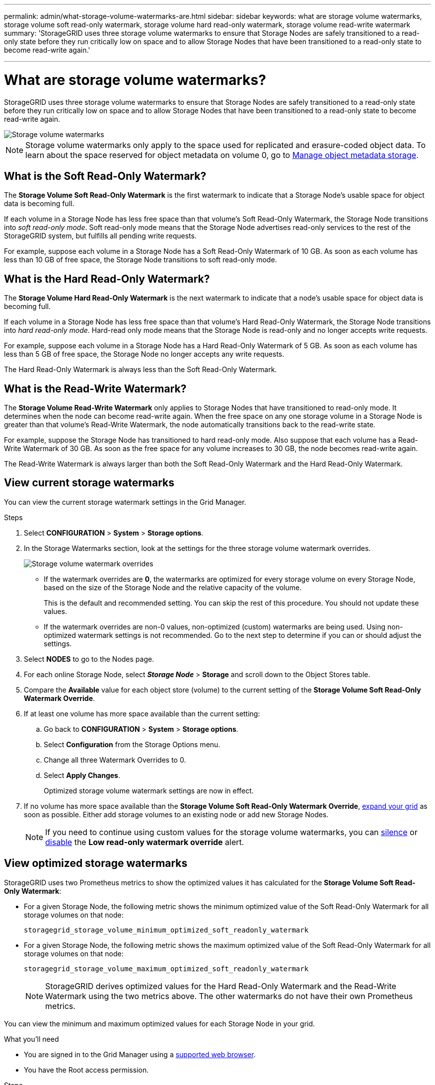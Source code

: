 ---
permalink: admin/what-storage-volume-watermarks-are.html
sidebar: sidebar
keywords: what are storage volume watermarks, storage volume soft read-only watermark, storage volume hard read-only watermark, storage volume read-write watermark
summary: 'StorageGRID uses three storage volume watermarks to ensure that Storage Nodes are safely transitioned to a read-only state before they run critically low on space and to allow Storage Nodes that have been transitioned to a read-only state to become read-write again.'

---
= What are storage volume watermarks?
:icons: font
:imagesdir: ../media/

[.lead]
StorageGRID uses three storage volume watermarks to ensure that Storage Nodes are safely transitioned to a read-only state before they run critically low on space and to allow Storage Nodes that have been transitioned to a read-only state to become read-write again.

image::../media/storage_volume_watermarks.png[Storage volume watermarks]

NOTE: Storage volume watermarks only apply to the space used for replicated and erasure-coded object data. To learn about the space reserved for object metadata on volume 0, go to 
xref:managing-object-metadata-storage.adoc[Manage object metadata storage].

== What is the Soft Read-Only Watermark?
The *Storage Volume Soft Read-Only Watermark* is the first watermark to indicate that a Storage Node's usable space for object data is becoming full. 

If each volume in a Storage Node has less free space than that volume's Soft Read-Only Watermark, the Storage Node transitions into _soft read-only mode_. Soft read-only mode means that the Storage Node advertises read-only services to the rest of the StorageGRID system, but fulfills all pending write requests.

For example, suppose each volume in a Storage Node has a Soft Read-Only Watermark of 10 GB. As soon as each volume has less than 10 GB of free space, the Storage Node transitions to soft read-only mode.

== What is the Hard Read-Only Watermark?

The *Storage Volume Hard Read-Only Watermark* is the next watermark to indicate that a node's usable space for object data is becoming full. 

If each volume in a Storage Node has less free space than that volume's Hard Read-Only Watermark, the Storage Node transitions into _hard read-only mode_. Hard-read only mode means that the Storage Node is read-only and no longer accepts write requests.

For example, suppose each volume in a Storage Node has a Hard Read-Only Watermark of 5 GB. As soon as each volume has less than 5 GB of free space, the Storage Node no longer accepts any write requests.

The Hard Read-Only Watermark is always less than the Soft Read-Only Watermark.

== What is the Read-Write Watermark?

The *Storage Volume Read-Write Watermark* only applies to Storage Nodes that have transitioned to read-only mode. It determines when the node can become read-write again. When the free space on any one storage volume in a Storage Node is greater than that volume’s Read-Write Watermark, the node automatically transitions back to the read-write state.

For example, suppose the Storage Node has transitioned to hard read-only mode. Also suppose that each volume has a Read-Write Watermark of 30 GB. As soon as the free space for any volume increases to 30 GB, the node becomes read-write again.

The Read-Write Watermark is always larger than both the Soft Read-Only Watermark and the Hard Read-Only Watermark.

== View current storage watermarks

You can view the current storage watermark settings in the Grid Manager.

.Steps

. Select *CONFIGURATION* > *System* > *Storage options*. 
. In the Storage Watermarks section, look at the settings for the three storage volume watermark overrides.
+
image::../media/storage-volume-watermark-overrides.png[Storage volume watermark overrides]

* If the watermark overrides are *0*, the watermarks are optimized for every storage volume on every Storage Node, based on the size of the Storage Node and the relative capacity of the volume.  
+
This is the default and recommended setting. You can skip the rest of this procedure. You should not update these values.

* If the watermark overrides are non-0 values, non-optimized (custom) watermarks are being used. Using non-optimized watermark settings is not recommended. Go to the next step to determine if you can or should adjust the settings.

. Select *NODES* to go to the Nodes page.

. For each online Storage Node, select *_Storage Node_* > *Storage* and scroll down to the Object Stores table.

. Compare the *Available* value for each object store (volume) to the current setting of the *Storage Volume Soft Read-Only Watermark Override*.

. If at least one volume has more space available than the current setting:

.. Go back to *CONFIGURATION* > *System* > *Storage options*.
.. Select *Configuration* from the Storage Options menu.
.. Change all three Watermark Overrides to 0.
.. Select *Apply Changes*.
+
Optimized storage volume watermark settings are now in effect.

. If no volume has more space available than the *Storage Volume Soft Read-Only Watermark Override*, xref:../expand/index.adoc[expand your grid] as soon as possible. Either add storage volumes to an existing node or add new Storage Nodes.
+
NOTE:  If you need to continue using custom values for the storage volume watermarks, you can xref:../monitor/silencing-alert-notifications.adoc[silence] or xref:../monitor/disabling-alert-rules.adoc[disable] the *Low read-only watermark override* alert.

== View optimized storage watermarks

StorageGRID uses two Prometheus metrics to show the optimized values it has calculated for the *Storage Volume Soft Read-Only Watermark*:

* For a given Storage Node, the following metric shows the minimum optimized value of the Soft Read-Only Watermark for all storage volumes on that node:
+
`storagegrid_storage_volume_minimum_optimized_soft_readonly_watermark` 

* For a given Storage Node, the following metric shows the maximum optimized value of the Soft Read-Only Watermark for all storage volumes on that node: 
+
`storagegrid_storage_volume_maximum_optimized_soft_readonly_watermark`
+
NOTE: StorageGRID derives optimized values for the Hard Read-Only Watermark and the Read-Write Watermark using the two metrics above. The other watermarks do not have their own Prometheus metrics.

You can view the minimum and maximum optimized values for each Storage Node in your grid.

.What you'll need
* You are signed in to the Grid Manager using a xref:../admin/web-browser-requirements.adoc[supported web browser].
* You have the Root access permission.

.Steps

. Select *SUPPORT* > *Tools* > *Metrics*.
. In the Prometheus section, select the link to access the Prometheus user interface.
. Enter the following Prometheus metric, and select *Execute*.
+
`storagegrid_storage_volume_minimum_optimized_soft_readonly_watermark`

. Look at the last column to find the optimized watermark setting.

. To see the recommended maximum soft read-only watermark, execute the following Prometheus expression: 
+
`storagegrid_storage_volume_maximum_optimized_soft_readonly_watermark`


